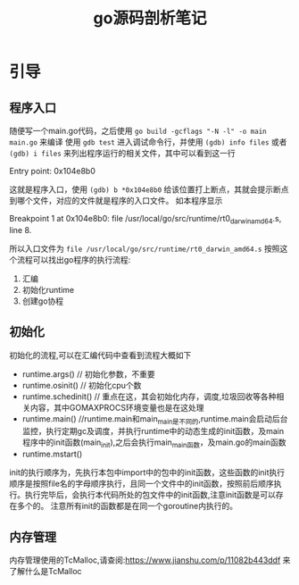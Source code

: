 #+TITLE: go源码剖析笔记

* 引导
** 程序入口
随便写一个main.go代码，之后使用 =go build -gcflags "-N -l" -o main main.go= 来编译 
使用 =gdb test= 进入调试命令行，并使用 =(gdb) info files= 或者 =(gdb) i files= 来列出程序运行的相关文件，其中可以看到这一行 
#+BEGIN_VERSE
Entry point: 0x104e8b0
#+END_VERSE
这就是程序入口，使用 =(gdb) b *0x104e8b0= 给该位置打上断点，其就会提示断点到哪个文件，对应的文件就是程序的入口文件。
如本程序显示
#+BEGIN_VERSE
Breakpoint 1 at 0x104e8b0: file /usr/local/go/src/runtime/rt0_darwin_amd64.s, line 8.
#+END_VERSE
所以入口文件为 =file /usr/local/go/src/runtime/rt0_darwin_amd64.s=  
按照这个流程可以找出go程序的执行流程:
1. 汇编
2. 初始化runtime
3. 创建go协程

** 初始化
初始化的流程,可以在汇编代码中查看到流程大概如下
- runtime.args()  // 初始化参数，不重要
- runtime.osinit() // 初始化cpu个数
- runtime.schedinit() // 重点在这，其会初始化内存，调度,垃圾回收等各种相关内容，其中GOMAXPROCS环境变量也是在这处理
- runtime.main() //runtime.main和main_main是不同的,runtime.main会启动后台监控，执行定期gc及调度，并执行runtime中的动态生成的init函数，及main程序中的init函数(main_init),之后会执行main_main函数，及main.go的main函数
- runtime.mstart()
init的执行顺序为，先执行本包中import中的包中的init函数，这些函数的init执行顺序是按照file名的字母顺序执行，且同一个文件中的init函数，按照前后顺序执行。执行完毕后，会执行本代码所处的包文件中的init函数,注意init函数是可以存在多个的。
注意所有init的函数都是在同一个goroutine内执行的。
** 内存管理
内存管理使用的TcMalloc,请查阅:https://www.jianshu.com/p/11082b443ddf 来了解什么是TcMalloc
